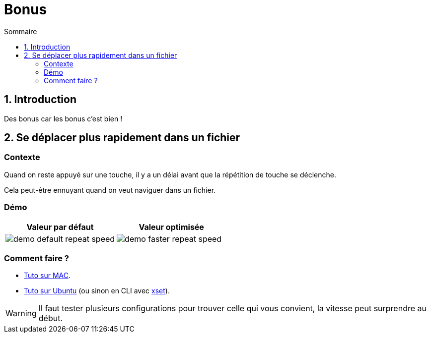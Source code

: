 = Bonus
:sectnums:
:toc:
:toc-title: Sommaire

== Introduction

Des bonus car les bonus c'est bien !

== Se déplacer plus rapidement dans un fichier
:sectnums!:

=== Contexte

Quand on reste appuyé sur une touche, il y a un délai avant que la répétition de touche se déclenche.

Cela peut-être ennuyant quand on veut naviguer dans un fichier.

=== Démo

[cols="a,a"]
|===
|Valeur par défaut|Valeur optimisée

|image::../assets/img/demo-default-repeat-speed.gif[]
|image::../assets/img/demo-faster-repeat-speed.gif[]

|===

=== Comment faire ?

* https://support.apple.com/fr-fr/guide/mac-help/mchl0311bdb4/mac#:~:text=Vous%20pouvez%20d%C3%A9terminer%20combien%20de,faire%20d%C3%A9filer%20vers%20le%20bas[Tuto sur MAC].
* https://help.ubuntu.com/stable/ubuntu-help/keyboard-repeat-keys.html.fr#:~:text=Cliquez%20sur%20Param%C3%A8tres.,r%C3%A9p%C3%A9tition%20en%20basculant%20l'interrupteur[Tuto sur Ubuntu] (ou sinon en CLI avec https://wiki.gentoo.org/wiki/Set_Keyboard_Repeat_Delay_and_Rate[xset]).

WARNING: Il faut tester plusieurs configurations pour trouver celle qui vous convient, la vitesse peut surprendre au début.
